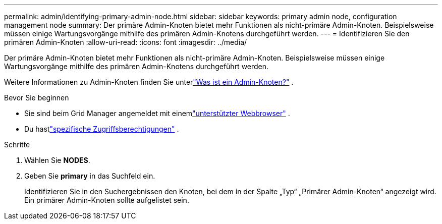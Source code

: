 ---
permalink: admin/identifying-primary-admin-node.html 
sidebar: sidebar 
keywords: primary admin node, configuration management node 
summary: Der primäre Admin-Knoten bietet mehr Funktionen als nicht-primäre Admin-Knoten.  Beispielsweise müssen einige Wartungsvorgänge mithilfe des primären Admin-Knotens durchgeführt werden. 
---
= Identifizieren Sie den primären Admin-Knoten
:allow-uri-read: 
:icons: font
:imagesdir: ../media/


[role="lead"]
Der primäre Admin-Knoten bietet mehr Funktionen als nicht-primäre Admin-Knoten.  Beispielsweise müssen einige Wartungsvorgänge mithilfe des primären Admin-Knotens durchgeführt werden.

Weitere Informationen zu Admin-Knoten finden Sie unterlink:../primer/what-admin-node-is.html["Was ist ein Admin-Knoten?"] .

.Bevor Sie beginnen
* Sie sind beim Grid Manager angemeldet mit einemlink:../admin/web-browser-requirements.html["unterstützter Webbrowser"] .
* Du hastlink:admin-group-permissions.html["spezifische Zugriffsberechtigungen"] .


.Schritte
. Wählen Sie *NODES*.
. Geben Sie *primary* in das Suchfeld ein.
+
Identifizieren Sie in den Suchergebnissen den Knoten, bei dem in der Spalte „Typ“ „Primärer Admin-Knoten“ angezeigt wird.  Ein primärer Admin-Knoten sollte aufgelistet sein.



